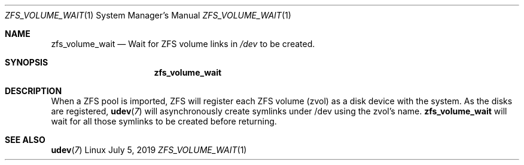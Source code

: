 .Dd July 5, 2019
.Dt ZFS_VOLUME_WAIT 1 SMM
.Os Linux
.Sh NAME
.Nm zfs_volume_wait
.Nd Wait for ZFS volume links in
.Em /dev
to be created.
.Sh SYNOPSIS
.Nm
.Sh DESCRIPTION
When a ZFS pool is imported, ZFS will register each ZFS volume
(zvol) as a disk device with the system. As the disks are registered,
.Xr \fBudev 7\fR
will asynchronously create symlinks under /dev using the zvol's name.
.Nm
will wait for all those symlinks to be created before returning.
.Sh SEE ALSO
.Xr \fBudev 7\fR
